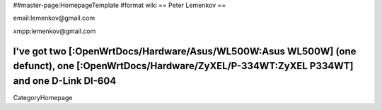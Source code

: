 ##master-page:HomepageTemplate
#format wiki
== Peter Lemenkov ==

email:lemenkov@gmail.com

xmpp:lemenkov@gmail.com

I've got two [:OpenWrtDocs/Hardware/Asus/WL500W:Asus WL500W] (one defunct), one [:OpenWrtDocs/Hardware/ZyXEL/P-334WT:ZyXEL P334WT] and one D-Link DI-604
----
CategoryHomepage
